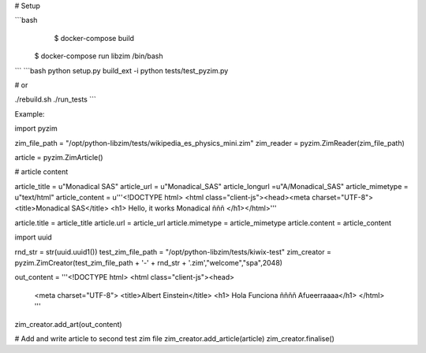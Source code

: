 
# Setup

```bash
     $ docker-compose build
    $ docker-compose run libzim /bin/bash
```
```bash
python setup.py build_ext -i
python tests/test_pyzim.py

# or

./rebuild.sh
./run_tests
```

Example:

import pyzim

zim_file_path = "/opt/python-libzim/tests/wikipedia_es_physics_mini.zim"
zim_reader = pyzim.ZimReader(zim_file_path)

article = pyzim.ZimArticle()

# article content

article_title = u"Monadical SAS"
article_url = u"Monadical_SAS"
article_longurl =u"A/Monadical_SAS"
article_mimetype = u"text/html"
article_content =  u'''<!DOCTYPE html> <html class="client-js"><head><meta charset="UTF-8">
<title>Monadical SAS</title> <h1> Hello, it works Monadical ñññ </h1></html>'''

article.title = article_title
article.url = article_url
article.mimetype = article_mimetype
article.content = article_content


import uuid

rnd_str = str(uuid.uuid1()) 
test_zim_file_path = "/opt/python-libzim/tests/kiwix-test"
zim_creator = pyzim.ZimCreator(test_zim_file_path + '-' + rnd_str + '.zim',"welcome","spa",2048)

out_content = '''<!DOCTYPE html>
<html class="client-js"><head>
  <meta charset="UTF-8">
  <title>Albert Einstein</title>
  <h1> Hola Funciona ññññ Afueerraaaa</h1>
  </html>
  '''


zim_creator.add_art(out_content)



# Add and write article to second test zim file
zim_creator.add_article(article)
zim_creator.finalise()